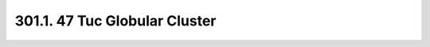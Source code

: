.. _notebook-301-1:

##############################
301.1. 47 Tuc Globular Cluster
##############################

.. raw:: html
    :file: 301_1_47Tuc_Globular_Cluster.html